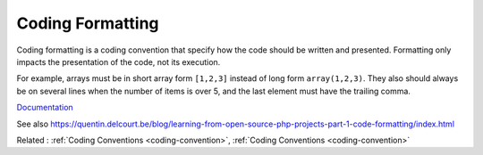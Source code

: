 .. _code-formatting:
.. meta::
	:description:
		Coding Formatting: Coding formatting is a coding convention that specify how the code should be written and presented.
	:twitter:card: summary_large_image
	:twitter:site: @exakat
	:twitter:title: Coding Formatting
	:twitter:description: Coding Formatting: Coding formatting is a coding convention that specify how the code should be written and presented
	:twitter:creator: @exakat
	:twitter:image:src: https://php-dictionary.readthedocs.io/en/latest/_static/logo.png
	:og:image: https://php-dictionary.readthedocs.io/en/latest/_static/logo.png
	:og:title: Coding Formatting
	:og:type: article
	:og:description: Coding formatting is a coding convention that specify how the code should be written and presented
	:og:url: https://php-dictionary.readthedocs.io/en/latest/dictionary/code-formatting.ini.html
	:og:locale: en
.. raw:: html

	<script type="application/ld+json">{"@context":"https:\/\/schema.org","@graph":[{"@type":"WebPage","@id":"https:\/\/php-dictionary.readthedocs.io\/en\/latest\/tips\/debug_zval_dump.html","url":"https:\/\/php-dictionary.readthedocs.io\/en\/latest\/tips\/debug_zval_dump.html","name":"Coding Formatting","isPartOf":{"@id":"https:\/\/www.exakat.io\/"},"datePublished":"Wed, 05 Mar 2025 15:12:02 +0000","dateModified":"Wed, 05 Mar 2025 15:12:02 +0000","description":"Coding formatting is a coding convention that specify how the code should be written and presented","inLanguage":"en-US","potentialAction":[{"@type":"ReadAction","target":["https:\/\/php-dictionary.readthedocs.io\/en\/latest\/dictionary\/Coding Formatting.html"]}]},{"@type":"WebSite","@id":"https:\/\/www.exakat.io\/","url":"https:\/\/www.exakat.io\/","name":"Exakat","description":"Smart PHP static analysis","inLanguage":"en-US"}]}</script>


Coding Formatting
-----------------

Coding formatting is a coding convention that specify how the code should be written and presented. Formatting only impacts the presentation of the code, not its execution.

For example, arrays must be in short array form ``[1,2,3]`` instead of long form ``array(1,2,3)``. They also should always be on several lines when the number of items is over 5, and the last element must have the trailing comma.


`Documentation <https://book.the-turing-way.org/reproducible-research/code-quality/code-quality-style.html>`__

See also https://quentin.delcourt.be/blog/learning-from-open-source-php-projects-part-1-code-formatting/index.html

Related : :ref:`Coding Conventions <coding-convention>`, :ref:`Coding Conventions <coding-convention>`
